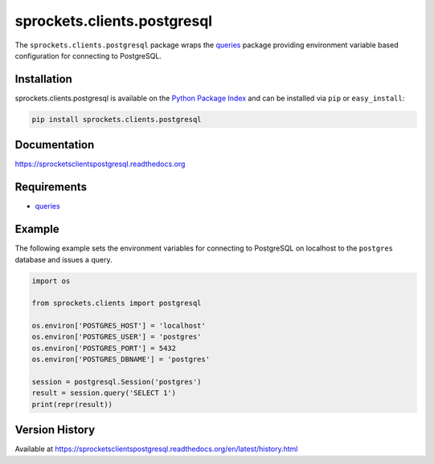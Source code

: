 sprockets.clients.postgresql
============================
The ``sprockets.clients.postgresql`` package wraps the
`queries <http://queries.readthedocs.org>`_ package providing environment
variable based configuration for connecting to PostgreSQL.

|Version| |Downloads| |Status| |Coverage| |License|

Installation
------------
sprockets.clients.postgresql is available on the
`Python Package Index <https://pypi.python.org/pypi/sprockets.clients.postgresql>`_
and can be installed via ``pip`` or ``easy_install``:

.. code:: bash

    pip install sprockets.clients.postgresql

Documentation
-------------
https://sprocketsclientspostgresql.readthedocs.org

Requirements
------------
-  `queries`_

Example
-------
The following example sets the environment variables for connecting to
PostgreSQL on localhost to the ``postgres`` database and issues a query.

.. code:: python

    import os

    from sprockets.clients import postgresql

    os.environ['POSTGRES_HOST'] = 'localhost'
    os.environ['POSTGRES_USER'] = 'postgres'
    os.environ['POSTGRES_PORT'] = 5432
    os.environ['POSTGRES_DBNAME'] = 'postgres'

    session = postgresql.Session('postgres')
    result = session.query('SELECT 1')
    print(repr(result))

Version History
---------------
Available at https://sprocketsclientspostgresql.readthedocs.org/en/latest/history.html

.. |Version| image:: https://badge.fury.io/py/sprockets.clients.postgresql.svg?
   :target: http://badge.fury.io/py/sprockets.clients.postgresql

.. |Status| image:: https://travis-ci.org/sprockets/sprockets.clients.postgresql.svg?branch=master
   :target: https://travis-ci.org/sprockets/sprockets.clients.postgresql

.. |Coverage| image:: https://img.shields.io/coveralls/sprockets/sprockets.clients.postgresql.svg?
   :target: https://coveralls.io/r/sprockets/sprockets.clients.postgresql

.. |Downloads| image:: https://pypip.in/d/sprockets.clients.postgresql/badge.svg?
   :target: https://pypi.python.org/pypi/sprockets.clients.postgresql

.. |License| image:: https://pypip.in/license/sprockets.clients.postgresql/badge.svg?
   :target: https://sprocketsclientspostgresql.readthedocs.org